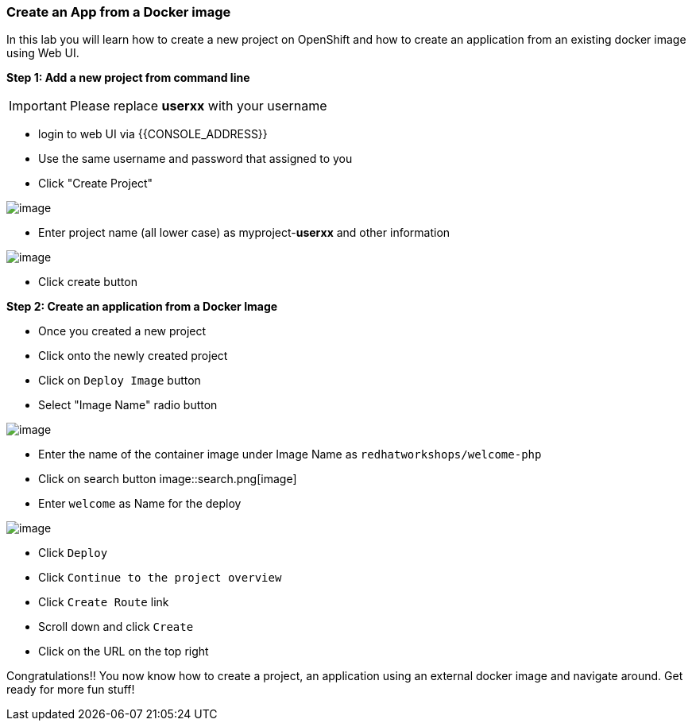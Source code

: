 [[create-an-app-from-a-docker-image]]
Create an App from a Docker image
~~~~~~~~~~~~~~~~~~~~~~~~~~~~~~~~~

In this lab you will learn how to create a new project on OpenShift and
how to create an application from an existing docker image using Web UI.

*Step 1: Add a new project from command line*

IMPORTANT: Please replace *userxx* with your username

- login to web UI via {{CONSOLE_ADDRESS}}
- Use the same username and password that assigned to you
- Click "Create Project"

image::new-project.png[image]
- Enter project name (all lower case) as myproject-*userxx* and other information

image::new-project-details.png[image]
- Click create button


*Step 2: Create an application from a Docker Image*

- Once you created a new project
- Click onto the newly created project
- Click on `Deploy Image` button
- Select "Image Name" radio button

image::deploy-image.png[image]

- Enter the name of the container image under Image Name as
`redhatworkshops/welcome-php`

- Click on search button
image::search.png[image]

- Enter `welcome` as Name for the deploy

image::image-details.png[image]

- Click `Deploy`
- Click `Continue to the project overview`
- Click `Create Route` link
- Scroll down and click `Create`
- Click on the URL on the top right

Congratulations!! You now know how to create a project, an application
using an external docker image and navigate around. Get ready for more
fun stuff!
